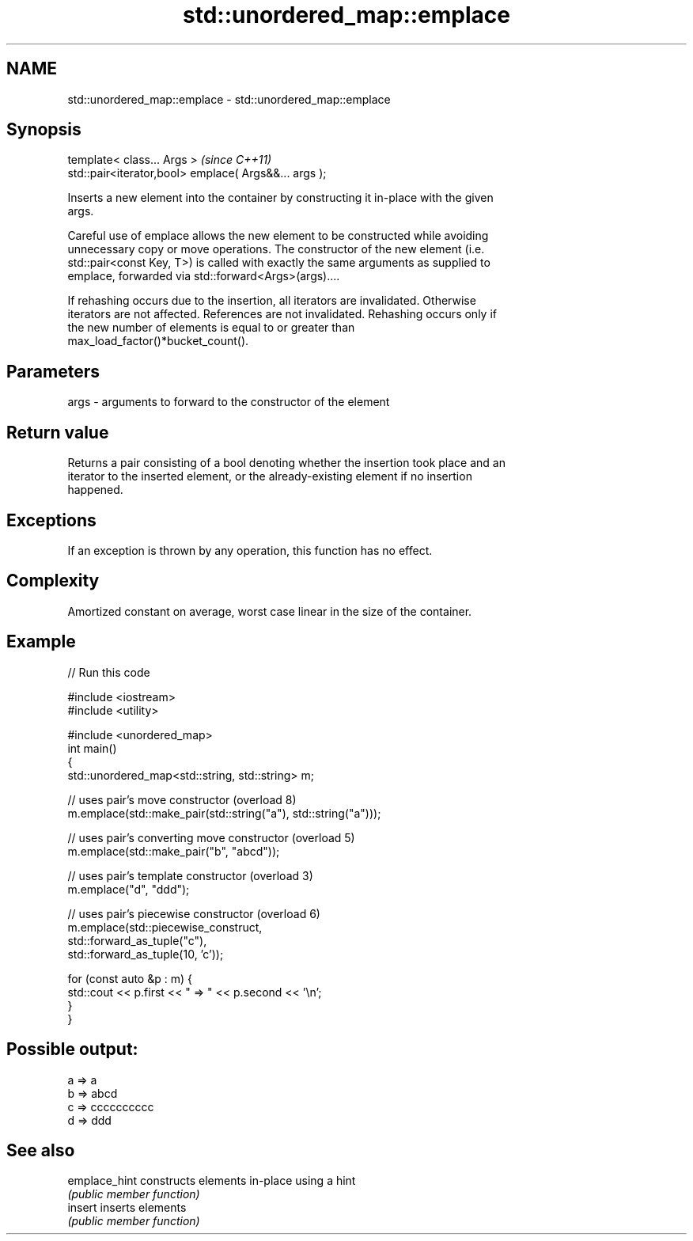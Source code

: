 .TH std::unordered_map::emplace 3 "Nov 25 2015" "2.0 | http://cppreference.com" "C++ Standard Libary"
.SH NAME
std::unordered_map::emplace \- std::unordered_map::emplace

.SH Synopsis
   template< class... Args >                            \fI(since C++11)\fP
   std::pair<iterator,bool> emplace( Args&&... args );

   Inserts a new element into the container by constructing it in-place with the given
   args.

   Careful use of emplace allows the new element to be constructed while avoiding
   unnecessary copy or move operations. The constructor of the new element (i.e.
   std::pair<const Key, T>) is called with exactly the same arguments as supplied to
   emplace, forwarded via std::forward<Args>(args)....

   If rehashing occurs due to the insertion, all iterators are invalidated. Otherwise
   iterators are not affected. References are not invalidated. Rehashing occurs only if
   the new number of elements is equal to or greater than
   max_load_factor()*bucket_count().

.SH Parameters

   args - arguments to forward to the constructor of the element

.SH Return value

   Returns a pair consisting of a bool denoting whether the insertion took place and an
   iterator to the inserted element, or the already-existing element if no insertion
   happened.

.SH Exceptions

   If an exception is thrown by any operation, this function has no effect.

.SH Complexity

   Amortized constant on average, worst case linear in the size of the container.

.SH Example

   
// Run this code

 #include <iostream>
 #include <utility>
  
 #include <unordered_map>
 int main()
 {
     std::unordered_map<std::string, std::string> m;
  
     // uses pair's move constructor (overload 8)
     m.emplace(std::make_pair(std::string("a"), std::string("a")));
  
     // uses pair's converting move constructor (overload 5)
     m.emplace(std::make_pair("b", "abcd"));
  
     // uses pair's template constructor (overload 3)
     m.emplace("d", "ddd");
  
     // uses pair's piecewise constructor (overload 6)
     m.emplace(std::piecewise_construct,
               std::forward_as_tuple("c"),
               std::forward_as_tuple(10, 'c'));
  
     for (const auto &p : m) {
         std::cout << p.first << " => " << p.second << '\\n';
     }
 }

.SH Possible output:

 a => a
 b => abcd
 c => cccccccccc
 d => ddd

.SH See also

   emplace_hint constructs elements in-place using a hint
                \fI(public member function)\fP 
   insert       inserts elements
                \fI(public member function)\fP 
